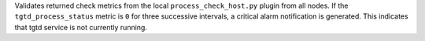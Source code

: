 Validates returned check metrics from the local
``process_check_host.py`` plugin from all nodes. If the
``tgtd_process_status`` metric is ``0`` for three successive intervals,
a critical alarm notification is generated. This indicates that tgtd
service is not currently running.
